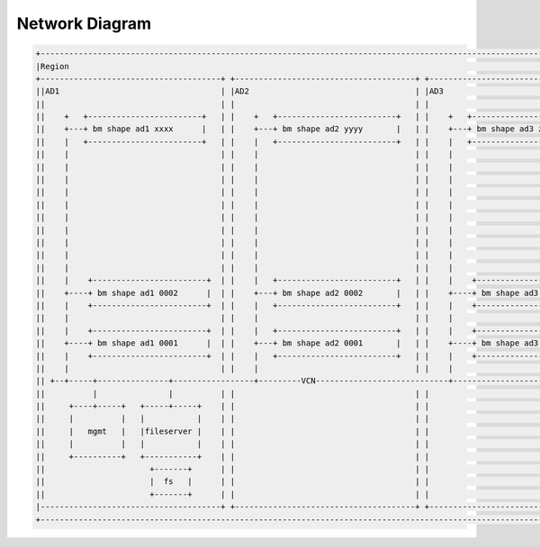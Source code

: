 Network Diagram
===============

.. code::

   +----------------------------------------------------------------------------------------------------------------------+
   |Region                                                                                                                |
   +--------------------------------------+ +--------------------------------------+ +----------------------------------+ |
   ||AD1                                  | |AD2                                   | |AD3                               | |
   ||                                     | |                                      | |                                  | |
   ||    +   +------------------------+   | |    +   +-------------------------+   | |    +   +---------------------+   | |
   ||    +---+ bm shape ad1 xxxx      |   | |    +---+ bm shape ad2 yyyy       |   | |    +---+ bm shape ad3 zzzz   |   | |
   ||    |   +------------------------+   | |    |   +-------------------------+   | |    |   +---------------------+   | |
   ||    |                                | |    |                                 | |    |                             | |
   ||    |                                | |    |                                 | |    |                             | |
   ||    |                                | |    |                                 | |    |                             | |
   ||    |                                | |    |                                 | |    |                             | |
   ||    |                                | |    |                                 | |    |                             | |
   ||    |                                | |    |                                 | |    |                             | |
   ||    |                                | |    |                                 | |    |                             | |
   ||    |                                | |    |                                 | |    |                             | |
   ||    |                                | |    |                                 | |    |                             | |
   ||    |                                | |    |                                 | |    |                             | |
   ||    |    +------------------------+  | |    |   +-------------------------+   | |    |    +--------------------+   | |
   ||    +----+ bm shape ad1 0002      |  | |    +---+ bm shape ad2 0002       |   | |    +----+ bm shape ad3 0002  |   | |
   ||    |    +------------------------+  | |    |   +-------------------------+   | |    |    +--------------------+   | |
   ||    |                                | |    |                                 | |    |                             | |
   ||    |    +------------------------+  | |    |   +-------------------------+   | |    |    +--------------------+   | |
   ||    +----+ bm shape ad1 0001      |  | |    +---+ bm shape ad2 0001       |   | |    +----+ bm shape ad3 0001  |   | |
   ||    |    +------------------------+  | |    |   +-------------------------+   | |    |    +--------------------+   | |
   ||    |                                | |    |                                 | |    |                             | |
   || +--+-----+---------------+-----------------+---------VCN----------------------------+--------------------------+  | |
   ||          |               |          | |                                      | |                                  | |
   ||     +----+-----+   +-----+-----+    | |                                      | |                                  | |
   ||     |          |   |           |    | |                                      | |                                  | |
   ||     |   mgmt   |   |fileserver |    | |                                      | |                                  | |
   ||     |          |   |           |    | |                                      | |                                  | |
   ||     +----------+   +-----------+    | |                                      | |                                  | |
   ||                      +-------+      | |                                      | |                                  | |
   ||                      |  fs   |      | |                                      | |                                  | |
   ||                      +-------+      | |                                      | |                                  | |
   |--------------------------------------+ +--------------------------------------+ +----------------------------------+ |
   +----------------------------------------------------------------------------------------------------------------------+

